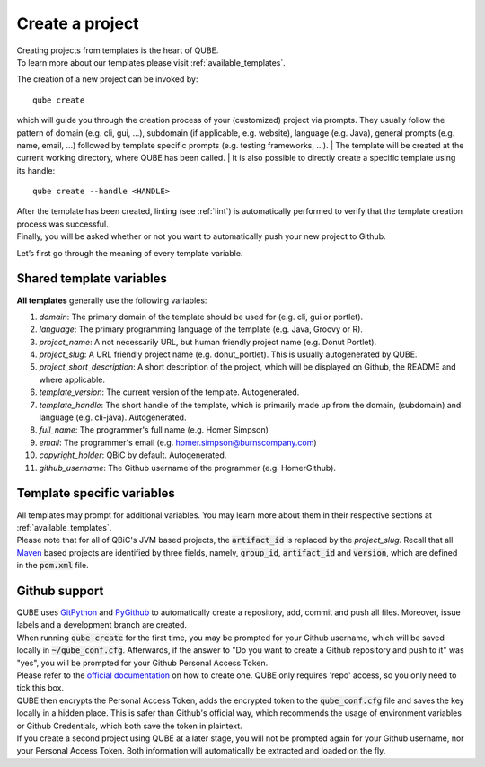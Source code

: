 .. _create:

================
Create a project
================

| Creating projects from templates is the heart of QUBE.
| To learn more about our templates please visit :ref:`available_templates`.

The creation of a new project can be invoked by::

    qube create

which will guide you through the creation process of your (customized) project via prompts.
They usually follow the pattern of domain (e.g. cli, gui, ...), subdomain (if applicable, e.g. website), language (e.g. Java),
general prompts (e.g. name, email, ...) followed by template specific prompts (e.g. testing frameworks, ...).
| The template will be created at the current working directory, where QUBE has been called.
| It is also possible to directly create a specific template using its handle::

    qube create --handle <HANDLE>

| After the template has been created, linting (see :ref:`lint`) is automatically performed to verify that the template creation process was successful.
| Finally, you will be asked whether or not you want to automatically push your new project to Github.

Let’s first go through the meaning of every template variable.

Shared template variables
-------------------------------

**All templates** generally use the following variables:

1. *domain*: The primary domain of the template should be used for (e.g. cli, gui or portlet).
2. *language*: The primary programming language of the template (e.g. Java, Groovy or R).
3. *project_name*: A not necessarily URL, but human friendly project name (e.g. Donut Portlet).
4. *project_slug*: A URL friendly project name (e.g. donut_portlet). This is usually autogenerated by QUBE.
5. *project_short_description*: A short description of the project, which will be displayed on Github, the README and where applicable.
6. *template_version*: The current version of the template. Autogenerated.
7. *template_handle*: The short handle of the template, which is primarily made up from the domain, (subdomain) and language (e.g. cli-java). Autogenerated.
8. *full_name*: The programmer's full name (e.g. Homer Simpson)
9. *email*: The programmer's email (e.g. homer.simpson@burnscompany.com)
10. *copyright_holder*: QBiC by default. Autogenerated.
11. *github_username*: The Github username of the programmer (e.g. HomerGithub).

Template specific variables
-----------------------------

| All templates may prompt for additional variables. You may learn more about them in their respective sections at :ref:`available_templates`.
| Please note that for all of QBiC's JVM based projects, the :code:`artifact_id` is replaced by the *project_slug*.
  Recall that all `Maven <https://maven.apache.org/>`_ based projects are identified by three fields, namely, :code:`group_id`, :code:`artifact_id` and :code:`version`, which are defined in the :code:`pom.xml` file.

Github support
-----------------

| QUBE uses `GitPython <https://gitpython.readthedocs.io/en/stable/>`_ and `PyGithub <https://pygithub.readthedocs.io/en/latest/introduction.html>`_ to automatically create a repository, add, commit and push all files.
  Moreover, issue labels and a development branch are created.
| When running :code:`qube create` for the first time, you may be prompted for your Github username, which will be saved locally in :code:`~/qube_conf.cfg`.
  Afterwards, if the answer to "Do you want to create a Github repository and push to it" was "yes", you will be prompted for your Github Personal Access Token.
| Please refer to the `official documentation <https://help.github.com/en/github/authenticating-to-github/creating-a-personal-access-token-for-the-command-line>`_ on how to create one.
  QUBE only requires 'repo' access, so you only need to tick this box.
| QUBE then encrypts the Personal Access Token, adds the encrypted token to the :code:`qube_conf.cfg` file and saves the key locally in a hidden place. This is safer than Github's official way, which recommends the usage of environment variables or Github Credentials, which both save the token in plaintext.
| If you create a second project using QUBE at a later stage, you will not be prompted again for your Github username, nor your Personal Access Token. Both information will automatically be extracted and loaded on the fly.
